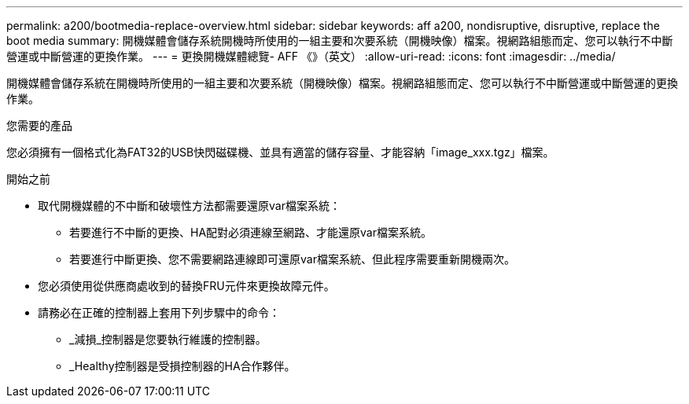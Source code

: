 ---
permalink: a200/bootmedia-replace-overview.html 
sidebar: sidebar 
keywords: aff a200, nondisruptive, disruptive, replace the boot media 
summary: 開機媒體會儲存系統開機時所使用的一組主要和次要系統（開機映像）檔案。視網路組態而定、您可以執行不中斷營運或中斷營運的更換作業。 
---
= 更換開機媒體總覽- AFF 《》（英文）
:allow-uri-read: 
:icons: font
:imagesdir: ../media/


[role="lead"]
開機媒體會儲存系統在開機時所使用的一組主要和次要系統（開機映像）檔案。視網路組態而定、您可以執行不中斷營運或中斷營運的更換作業。

.您需要的產品
您必須擁有一個格式化為FAT32的USB快閃磁碟機、並具有適當的儲存容量、才能容納「image_xxx.tgz」檔案。

.開始之前
* 取代開機媒體的不中斷和破壞性方法都需要還原var檔案系統：
+
** 若要進行不中斷的更換、HA配對必須連線至網路、才能還原var檔案系統。
** 若要進行中斷更換、您不需要網路連線即可還原var檔案系統、但此程序需要重新開機兩次。


* 您必須使用從供應商處收到的替換FRU元件來更換故障元件。
* 請務必在正確的控制器上套用下列步驟中的命令：
+
** _減損_控制器是您要執行維護的控制器。
** _Healthy控制器是受損控制器的HA合作夥伴。



